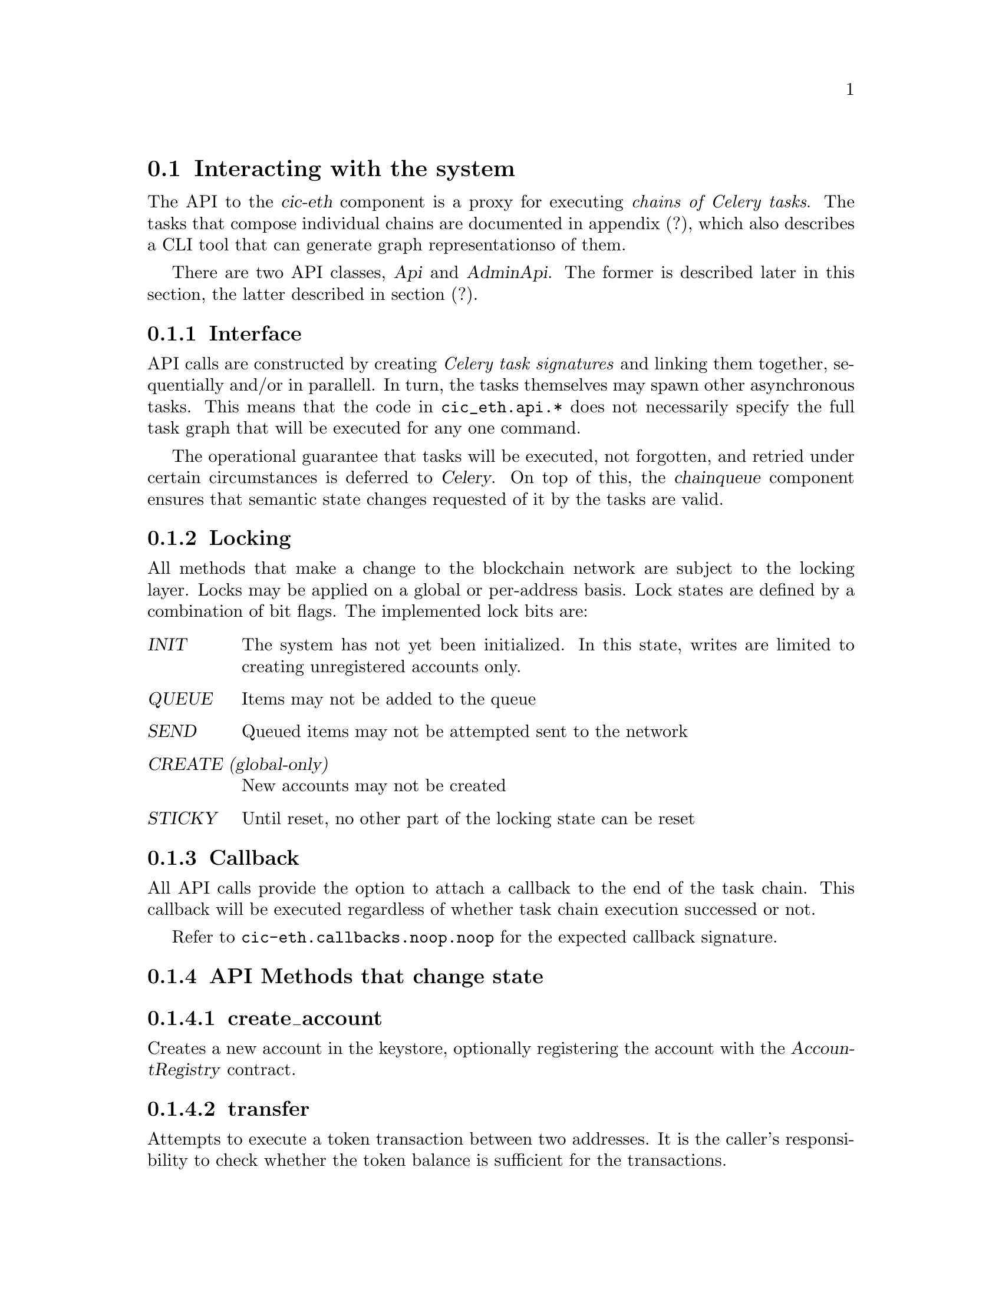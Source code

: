@node cic-eth-interacting
@section Interacting with the system

The API to the @var{cic-eth} component is a proxy for executing @emph{chains of Celery tasks}. The tasks that compose individual chains are documented in appendix (?), which also describes a CLI tool that can generate graph representationso of them.

There are two API classes, @var{Api} and @var{AdminApi}. The former is described later in this section, the latter described in section (?).


@subsection Interface

API calls are constructed by creating @emph{Celery task signatures} and linking them together, sequentially and/or in parallell. In turn, the tasks themselves may spawn other asynchronous tasks. This means that the code in @file{cic_eth.api.*} does not necessarily specify the full task graph that will be executed for any one command.

The operational guarantee that tasks will be executed, not forgotten, and retried under certain circumstances is deferred to @var{Celery}. On top of this, the @var{chainqueue} component ensures that semantic state changes requested of it by the tasks are valid.


@anchor{cic-eth-locking}
@subsection Locking

All methods that make a change to the blockchain network are subject to the locking layer. Locks may be applied on a global or per-address basis. Lock states are defined by a combination of bit flags. The implemented lock bits are:

@table @var
@item INIT
The system has not yet been initialized. In this state, writes are limited to creating unregistered accounts only.
@item QUEUE
Items may not be added to the queue
@item SEND
Queued items may not be attempted sent to the network
@item CREATE (global-only)
New accounts may not be created
@item STICKY
Until reset, no other part of the locking state can be reset
@end table 


@subsection Callback

All API calls provide the option to attach a callback to the end of the task chain. This callback will be executed regardless of whether task chain execution successed or not.

Refer to @file{cic-eth.callbacks.noop.noop} for the expected callback signature.


@subsection API Methods that change state


@subsubsection create_account

Creates a new account in the keystore, optionally registering the account with the @var{AccountRegistry} contract.


@subsubsection transfer

Attempts to execute a token transaction between two addresses. It is the caller's responsibility to check whether the token balance is sufficient for the transactions.


@subsubsection refill_gas

Executes a gas token transfer to a custodial address from the @var{GAS GIFTER} system account.


@subsubsection convert

Converts a token to another token for the given custodial account. Currently not implemented.


@anchor{cic-eth-convert-and-transfer}
@subsubsection convert_and_transfer

Same as convert, but will automatically execute a token transfer to another custodial account when conversion has been completed. Currently not implemented.


@subsection Read-only API methods

@subsubsection balance

Retrieves a complex balance statement of a single account, including:

@itemize
@item The network balance at the current block height
@item Value reductions due to by pending outgoing transactions
@item Value increments due to by pending incoming transactions
@end itemize

Only the first of these balance items has guaranteed finality. The reduction by outgoing transaction can be reasonably be assumed to eventually become final. The same appied for the increment by incoming transaction, @emph{unless} the transfer is part of a multiple-transaction operation. For example, a @ref{cic-eth-convert-and-transfer,convert_and_transfer} operation may fail in the convert stage and/or may yield less tokens then expected after conversion.


@subsubsection list

Returns an aggregate iist of all token value changes for a given address. As not all value transfers are a result of literal value transfer contract calls (e.g. @var{transfer} and @var{transferFrom} in @var{ERC20}), this data may come from a number of sources, including:

@itemize
@item Literal value transfers within the custodial system
@item Literal value transfers from or to an external address
@item Faucet invocations (token minting)
@item Demurrage and redistribution built into the token contract
@end itemize


@subsubsection default_token

Return the symbol and address of the token used by default in the network.


@subsubsection ping

Convenience method for the caller to check whether the @var{cic-eth} engine is alive.




